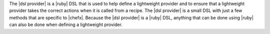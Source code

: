.. The contents of this file are included in multiple topics.
.. This file should not be changed in a way that hinders its ability to appear in multiple documentation sets.


The |dsl provider| is a |ruby| DSL that is used to help define a lightweight provider and to ensure that a lightweight provider takes the correct actions when it is called from a recipe. The |dsl provider| is a small DSL with just a few methods that are specific to |chefx|. Because the |dsl provider| is a |ruby| DSL, anything that can be done using |ruby| can also be done when defining a lightweight provider.

